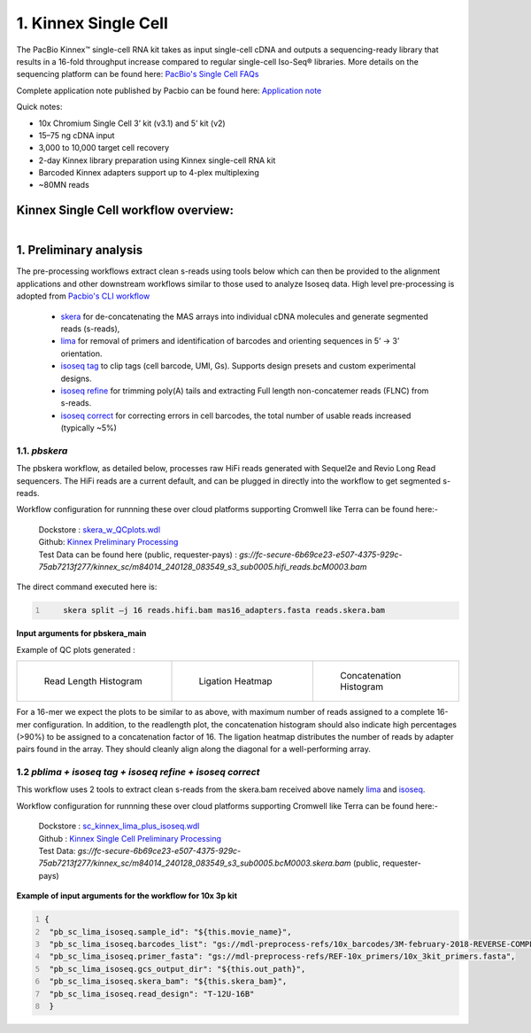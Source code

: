 1. Kinnex Single Cell
=======================
.. image:: ../_images/kinnex_sc_pb.png
    :scale: 45%
    :alt: Novel Methods and R&D
    :align: right

The PacBio Kinnex™ single-cell RNA kit takes as input single-cell cDNA and outputs a sequencing-ready library that
results in a 16-fold throughput increase compared to
regular single-cell Iso-Seq® libraries. More details on the sequencing platform can be found here: `PacBio's Single Cell FAQs <https://www.pacb.com/products-and-services/applications/rna-sequencing/single-cell-rna-sequencing/>`_

Complete application note published by Pacbio can be found here:
`Application note <https://www.pacb.com/wp-content/uploads/Application-note-Kinnex-single-cell-RNA-kit-for-single-cell-isoform-sequencing.pdf>`_

Quick notes:

• 10x Chromium Single Cell 3’ kit (v3.1) and 5’ kit (v2)
• 15–75 ng cDNA input
• 3,000 to 10,000 target cell recovery
• 2-day Kinnex library preparation using Kinnex single-cell RNA kit
• Barcoded Kinnex adapters support up to 4-plex multiplexing
• ~80MN reads



Kinnex Single Cell workflow overview:
-------------------------------------
.. figure:: ../_images/kinnex_sc.png
   :alt: Novel Methods and R&D
   :align: left


1. Preliminary analysis
-------------------------
The pre-processing workflows extract clean s-reads using tools below which can then be provided to the alignment applications and other downstream workflows similar to those used to analyze Isoseq data.
High level pre-processing is adopted from `Pacbio's CLI workflow <https://isoseq.how/umi/cli-workflow.html>`_

   - `skera <https://skera.how/>`_ for de-concatenating the MAS arrays into individual cDNA molecules and generate segmented reads (s-reads),
   - `lima <https://lima.how/>`_ for removal of primers and identification of barcodes and orienting sequences in 5’ → 3’ orientation.
   - `isoseq tag <https://isoseq.how/umi/umi-barcode-design.html#umibarcode-designs>`_  to clip tags (cell barcode, UMI, Gs). Supports design presets and custom experimental designs.
   - `isoseq refine <https://isoseq.how/getting-started.html>`_ for trimming poly(A) tails and extracting Full length non-concatemer reads (FLNC) from s-reads.
   - `isoseq correct <https://isoseq.how/umi/isoseq-correct.html>`_ for correcting errors in cell barcodes, the total number of usable reads increased (typically ~5%)


1.1. `pbskera`
~~~~~~~~~~~~~~
The pbskera workflow, as detailed below, processes raw HiFi reads generated with Sequel2e and Revio Long Read sequencers. The HiFi reads are a current default, and can be plugged in directly into the workflow to get segmented s-reads. 

Workflow configuration for runnning these over cloud platforms supporting Cromwell like Terra can be found here:-

      | Dockstore : `skera_w_QCplots.wdl <https://dockstore.org/my-workflows/github.com/MethodsDev/masseq_data_processing/pbskera_main>`_
      | Github: `Kinnex Preliminary Processing <https://github.com/MethodsDev/masseq_data_processing>`_
      | Test Data can be found here (public, requester-pays) : `gs://fc-secure-6b69ce23-e507-4375-929c-75ab7213f277/kinnex_sc/m84014_240128_083549_s3_sub0005.hifi_reads.bcM0003.bam`


The direct command executed here is:

.. code:: bash
   :number-lines: 

       skera split –j 16 reads.hifi.bam mas16_adapters.fasta reads.skera.bam

**Input arguments for pbskera_main**

.. csv-table:: skera
   :file: ../_subpages/tables/skera_bulk.csv
   :header-rows: 1


Example of QC plots generated :

.. list-table:: 
    :widths: 35 32 33

    * - .. figure:: ../_images/m84014_240128_083549_s3_sub0005.bcM0003.readlen_hist.png
           :alt: m84014_240128_083549_s3_sub0005.bcM0003.readlen_hist

           Read Length Histogram

      - .. figure:: ../_images/m84014_240128_083549_s3_sub0005.bcM0003.ligations_heatmap.png
           :alt: m84014_240128_083549_s3_sub0005.bcM0003.ligations_heatmap

           Ligation Heatmap

      - .. figure:: ../_images/m84014_240128_083549_s3_sub0005.bcM0003.concat_hist.png
           :alt: m84014_240128_083549_s3_sub0005.bcM0003.ligations_heatmap

           Concatenation Histogram


For a 16-mer we expect the plots to be similar to as above, with maximum number of reads assigned to a complete 16-mer configuration.
In addition, to the readlength plot, the concatenation histogram should also indicate high percentages (>90%) to be assigned to a concatenation factor of 16.
The ligation heatmap distributes the number of reads by adapter pairs found in the array. They should cleanly align along the diagonal for a well-performing array.


1.2 `pblima  + isoseq tag + isoseq refine + isoseq correct`
~~~~~~~~~~~~~~~~~~~~~~~~~~~~~~~~~~~~~~~~~~~~~~~~~~~~~~~~~~~

.. figure:: ../_images/sc_schematic_worklfow.png
   :scale: 45%
   :align: right

This workflow uses 2 tools to extract clean s-reads from the skera.bam received above namely `lima <https://lima.how/get-started.html>`_ and `isoseq <https://isoseq.how/umi/>`_.  

Workflow configuration for runnning these over cloud platforms supporting Cromwell like Terra can be found here:-
   
      | Dockstore : `sc_kinnex_lima_plus_isoseq.wdl <https://dockstore.org/workflows/github.com/MethodsDev/masseq_data_processing/sc_kinnex_lima_plus_isoseq:main>`_
      | Github : `Kinnex Single Cell Preliminary Processing <https://github.com/MethodsDev/masseq_data_processing/blob/main/wdl/pb_sc_lima_plus_isoseq.wdl>`_
      | Test Data: `gs://fc-secure-6b69ce23-e507-4375-929c-75ab7213f277/kinnex_sc/m84014_240128_083549_s3_sub0005.bcM0003.skera.bam` (public, requester-pays)


**Example of input arguments for the workflow for 10x 3p kit**

.. code:: bash
  :number-lines: 

  {
   "pb_sc_lima_isoseq.sample_id": "${this.movie_name}",
   "pb_sc_lima_isoseq.barcodes_list": "gs://mdl-preprocess-refs/10x_barcodes/3M-february-2018-REVERSE-COMPLEMENTED.txt.gz",
   "pb_sc_lima_isoseq.primer_fasta": "gs://mdl-preprocess-refs/REF-10x_primers/10x_3kit_primers.fasta",
   "pb_sc_lima_isoseq.gcs_output_dir": "${this.out_path}",
   "pb_sc_lima_isoseq.skera_bam": "${this.skera_bam}",
   "pb_sc_lima_isoseq.read_design": "T-12U-16B"
   }
